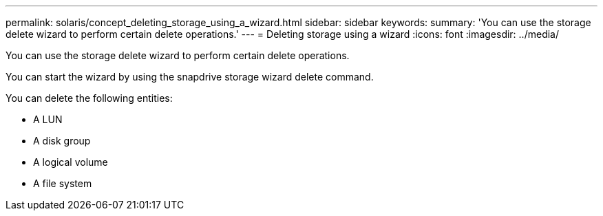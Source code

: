 ---
permalink: solaris/concept_deleting_storage_using_a_wizard.html
sidebar: sidebar
keywords: 
summary: 'You can use the storage delete wizard to perform certain delete operations.'
---
= Deleting storage using a wizard
:icons: font
:imagesdir: ../media/

[.lead]
You can use the storage delete wizard to perform certain delete operations.

You can start the wizard by using the snapdrive storage wizard delete command.

You can delete the following entities:

* A LUN
* A disk group
* A logical volume
* A file system
